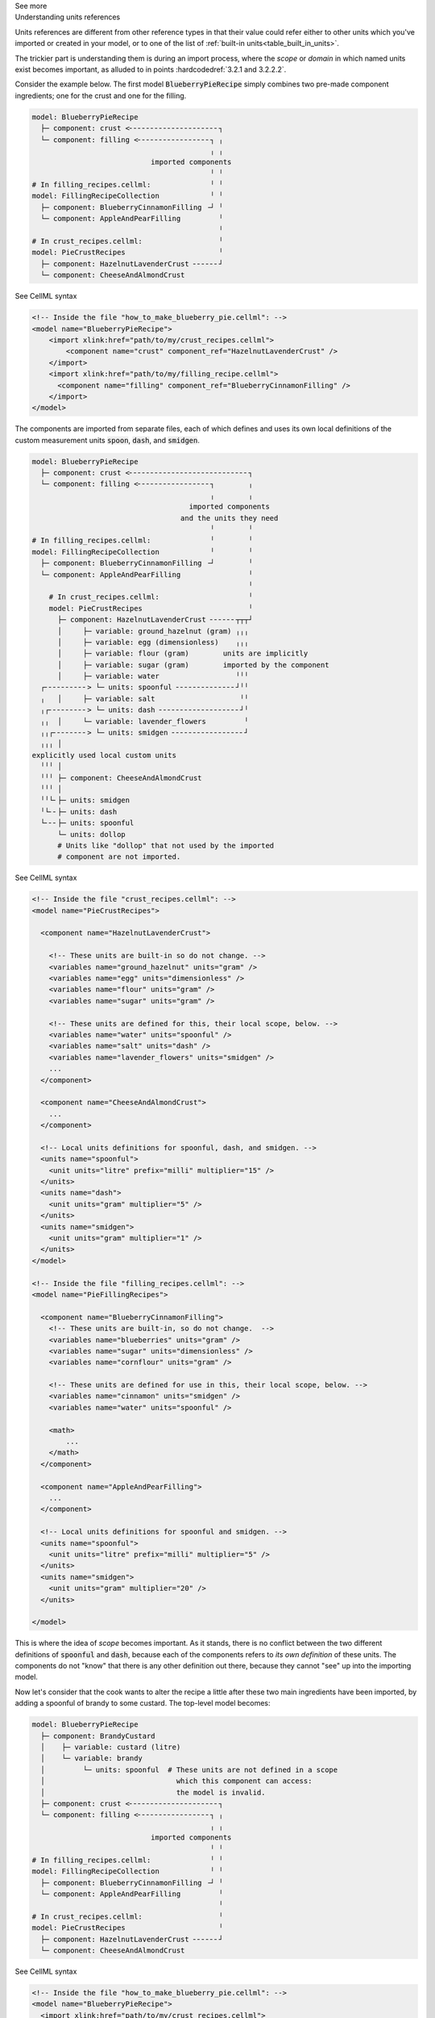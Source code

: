.. _informC02_units_reference1:

.. container:: toggle

  .. container:: header

    See more

  .. container:: infospec

    .. container:: heading3

      Understanding units references

    Units references are different from other reference types in that their value could refer either to other units which you've imported or created in your model, or to one of the list of :ref:`built-in units<table_built_in_units>`.  

    The trickier part is understanding them is during an import process, where the *scope* or *domain* in which named units exist becomes important, as alluded to in points :hardcodedref:`3.2.1 and 3.2.2.2`.

    Consider the example below.
    The first model :code:`BlueberryPieRecipe` simply combines two pre-made component ingredients; one for the crust and one for the filling.

    .. code::

      model: BlueberryPieRecipe
        ├─ component: crust <╴╴╴╴╴╴╴╴╴╴╴╴╴╴╴╴╴╴╴╴╴┐
        └─ component: filling <╴╴╴╴╴╴╴╴╴╴╴╴╴╴╴╴╴┐ ╷
                                                ╷ ╷
                                  imported components
                                                ╵ ╵
      # In filling_recipes.cellml:              ╵ ╵
      model: FillingRecipeCollection            ╵ ╵
        ├─ component: BlueberryCinnamonFilling ╶┘ ╵
        └─ component: AppleAndPearFilling         ╵
                                                  ╵
      # In crust_recipes.cellml:                  ╵
      model: PieCrustRecipes                      ╵
        ├─ component: HazelnutLavenderCrust ╴╴╴╴╴╴┘
        └─ component: CheeseAndAlmondCrust

    .. container:: toggle

      .. container:: header

        See CellML syntax

      .. code-block:: xml

        <!-- Inside the file "how_to_make_blueberry_pie.cellml": -->
        <model name="BlueberryPieRecipe">
            <import xlink:href="path/to/my/crust_recipes.cellml">
                <component name="crust" component_ref="HazelnutLavenderCrust" />
            </import>
            <import xlink:href="path/to/my/filling_recipe.cellml">
              <component name="filling" component_ref="BlueberryCinnamonFilling" />
            </import>
        </model>

    The components are imported from separate files, each of which defines and uses its own local definitions of the custom measurement units :code:`spoon`, :code:`dash`, and :code:`smidgen`.

    .. code::

      model: BlueberryPieRecipe
        ├─ component: crust <╴╴╴╴╴╴╴╴╴╴╴╴╴╴╴╴╴╴╴╴╴╴╴╴╴╴╴╴┐
        └─ component: filling <╴╴╴╴╴╴╴╴╴╴╴╴╴╴╴╴╴┐        ╷
                                                ╷        ╷
                                           imported components
                                         and the units they need
                                                ╵        ╵
      # In filling_recipes.cellml:              ╵        ╵
      model: FillingRecipeCollection            ╵        ╵
        ├─ component: BlueberryCinnamonFilling ╶┘        ╵
        └─ component: AppleAndPearFilling                ╵
                                                         ╵
          # In crust_recipes.cellml:                     ╵
          model: PieCrustRecipes                         ╵
            ├─ component: HazelnutLavenderCrust ╴╴╴╴╴╴┬┬┬┘
            │     ├─ variable: ground_hazelnut (gram) ╷╷╷
            │     ├─ variable: egg (dimensionless)    ╷╷╷
            │     ├─ variable: flour (gram)        units are implicitly
            │     ├─ variable: sugar (gram)        imported by the component
            │     ├─ variable: water                  ╵╵╵
        ┌╴╴╴╴╴╴╴╴╴╴> └─ units: spoonful ╴╴╴╴╴╴╴╴╴╴╴╴╴╴┘╵╵
        ╷   │     ├─ variable: salt                    ╵╵
        ╷┌╴╴╴╴╴╴╴╴╴> └─ units: dash ╴╴╴╴╴╴╴╴╴╴╴╴╴╴╴╴╴╴╴┘╵
        ╷╷  │     └─ variable: lavender_flowers         ╵
        ╷╷┌╴╴╴╴╴╴╴╴> └─ units: smidgen ╴╴╴╴╴╴╴╴╴╴╴╴╴╴╴╴╴┘
        ╷╷╷ │
      explicitly used local custom units
        ╵╵╵ │
        ╵╵╵ ├─ component: CheeseAndAlmondCrust
        ╵╵╵ │
        ╵╵└╴├─ units: smidgen
        ╵└╴╴├─ units: dash
        └╴╴╴├─ units: spoonful
            └─ units: dollop   
            # Units like "dollop" that not used by the imported
            # component are not imported.
      

    .. container:: toggle

      .. container:: header

        See CellML syntax

      .. code-block:: xml

        <!-- Inside the file "crust_recipes.cellml": -->
        <model name="PieCrustRecipes">

          <component name="HazelnutLavenderCrust">

            <!-- These units are built-in so do not change. -->
            <variables name="ground_hazelnut" units="gram" />
            <variables name="egg" units="dimensionless" />
            <variables name="flour" units="gram" />
            <variables name="sugar" units="gram" />

            <!-- These units are defined for this, their local scope, below. -->
            <variables name="water" units="spoonful" />
            <variables name="salt" units="dash" />
            <variables name="lavender_flowers" units="smidgen" />
            ...
          </component>

          <component name="CheeseAndAlmondCrust">
            ...
          </component>

          <!-- Local units definitions for spoonful, dash, and smidgen. -->
          <units name="spoonful">
            <unit units="litre" prefix="milli" multiplier="15" />
          </units>
          <units name="dash">
            <unit units="gram" multiplier="5" />
          </units>
          <units name="smidgen">
            <unit units="gram" multiplier="1" />
          </units>
        </model>

        <!-- Inside the file "filling_recipes.cellml": -->
        <model name="PieFillingRecipes">

          <component name="BlueberryCinnamonFilling">
            <!-- These units are built-in, so do not change.  -->
            <variables name="blueberries" units="gram" />
            <variables name="sugar" units="dimensionless" />
            <variables name="cornflour" units="gram" />

            <!-- These units are defined for use in this, their local scope, below. -->
            <variables name="cinnamon" units="smidgen" />
            <variables name="water" units="spoonful" />

            <math>
                ...
            </math>
          </component>

          <component name="AppleAndPearFilling">
            ...
          </component>

          <!-- Local units definitions for spoonful and smidgen. -->
          <units name="spoonful">
            <unit units="litre" prefix="milli" multiplier="5" />
          </units>
          <units name="smidgen">
            <unit units="gram" multiplier="20" />
          </units>

        </model>

    This is where the idea of *scope* becomes important.  
    As it stands, there is no conflict between the two different definitions of :code:`spoonful` and :code:`dash`, because each of the components refers to *its own definition* of these units.
    The components do not "know" that there is any other definition out there, because they cannot "see" up into the importing model.

    Now let's consider that the cook wants to alter the recipe a little after these two main ingredients have been imported, by adding a spoonful of brandy to some custard.
    The top-level model becomes:

    .. code::

      model: BlueberryPieRecipe
        ├─ component: BrandyCustard
        │    ├─ variable: custard (litre)
        │    └─ variable: brandy           
        │         └─ units: spoonful  # These units are not defined in a scope
        │                               which this component can access: 
        │                               the model is invalid.
        ├─ component: crust <╴╴╴╴╴╴╴╴╴╴╴╴╴╴╴╴╴╴╴╴╴┐
        └─ component: filling <╴╴╴╴╴╴╴╴╴╴╴╴╴╴╴╴╴┐ ╷
                                                ╷ ╷
                                  imported components
                                                ╵ ╵
      # In filling_recipes.cellml:              ╵ ╵
      model: FillingRecipeCollection            ╵ ╵
        ├─ component: BlueberryCinnamonFilling ╶┘ ╵
        └─ component: AppleAndPearFilling         ╵
                                                  ╵
      # In crust_recipes.cellml:                  ╵
      model: PieCrustRecipes                      ╵
        ├─ component: HazelnutLavenderCrust ╴╴╴╴╴╴┘
        └─ component: CheeseAndAlmondCrust

    .. container:: toggle

      .. container:: header

        See CellML syntax

      .. code-block:: xml

        <!-- Inside the file "how_to_make_blueberry_pie.cellml": -->
        <model name="BlueberryPieRecipe">
          <import xlink:href="path/to/my/crust_recipes.cellml">
            <component name="premade_crust" component_ref="HazelnutLavenderCrust" />
          </import>
          <import xlink:href="path/to/my/filling_recipe.cellml">
            <component name="yummy_filling" component_ref="BlueberryCinnamonFilling" />
          </import>

          <!-- Defining a new component, brandy custard -->
          <component name="BrandyCustard">
            <variable name="custard" units="litre" />
            <variable name="brandy" units="spoonful" />
            ...
          </component>
        </model>

    At this stage the model is invalid because the units :code:`spoonful` in the top-level model are not defined.  Just as the imported models cannot "see" up into the importing model, neither can the importing model "see" down into the imported models beyond those items which it has explicitly imported.  

    In order to reuse the :code:`spoonful` units from either of the imported models, they must be explicitly imported.  The top-level model becomes:

    .. code::

        model: BlueberryPieRecipe
          ├─ component: BrandyCustard
          │    ├─ variable: custard (litre)
          │    └─ variable: brandy           
      ┌╴╴╴╴╴╴╴╴> └─ units: spoonful
      ╷   ├─ component: crust <╴╴╴╴╴╴╴╴╴╴╴╴╴╴╴╴╴╴╴┐
      ╷   ├─ component: filling <╴╴╴╴╴╴╴╴╴╴╴╴╴╴╴┐ ╷
      ╷   │                                     ╷ ╷
      └╴╴╴└─ units: spoonful <╴╴╴╴╴╴╴┐   imported components and
                                     ╷     the units they need
                  explicitly imported units     ╵ ╵
               are available to all components  ╵ ╵
                                     ╵          ╵ ╵
      # In filling_recipes.cellml:   ╵          ╵ ╵
      model: FillingRecipeCollection ╵          ╵ ╵
        ├─ units: spoonful ╴╴╴╴╴╴╴╴╴╴┘          ╵ ╵
        ├─ component: BlueberryCinnamonFilling ╶┘ ╵
        └─ component: AppleAndPearFilling         ╵ 
                                                  ╵
      # In crust_recipes.cellml:                  ╵
      model: PieCrustRecipes                      ╵
        ├─ component: HazelnutLavenderCrust ╴╴╴╴╴╴┘
        └─ component: CheeseAndAlmondCrust

    .. container:: toggle

      .. container:: header

        See CellML syntax

      .. code-block:: xml

        <!-- Inside the file "how_to_make_blueberry_pie.cellml": -->
        <model name="BlueberryPieRecipe">
          <import xlink:href="path/to/my/crust_recipes.cellml">
            <component name="premade_crust" component_ref="HazelnutLavenderCrust" />
          </import>
          <import xlink:href="path/to/my/filling_recipe.cellml">
            <component name="yummy_filling" component_ref="BlueberryCinnamonFilling" />
          </import>

          <!-- Defining a new component, brandy custard -->
          <component name="BrandyCustard">
            <variable name="custard" units="litre" />
            <variable name="brandy" units="spoonful" />
            ...
          </component>

          <!-- Explicitly importing the "spoonful" units from the "filling_recipes.cellml" file: -->
          <import xlink:href="path/to/my/filling_recipe.cellml">
            <!-- The units are also called "spoonful" in this top-level scope. -->
            <units name="spoonful" component_ref="spoonful" />
          </import>
        </model>
              
    At this stage we have three sets of units all named "spoonful".
    Since each is only accessible to its local components there is no conflict of definition or interpretation.
    Now that the units required in the new :code:`BrandyCustard` component are defined within the same infoset, the model becomes valid, and our dessert needs are satisfied once more.
